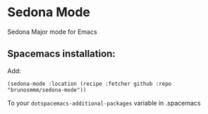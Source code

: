 
* Sedona Mode

Sedona Major mode for Emacs

** Spacemacs installation:

   Add:
   #+BEGIN_SRC elisp
   (sedona-mode :location (recipe :fetcher github :repo "brunosmmm/sedona-mode"))
   #+END_SRC

   To your =dotspacemacs-additional-packages= variable in .spacemacs
